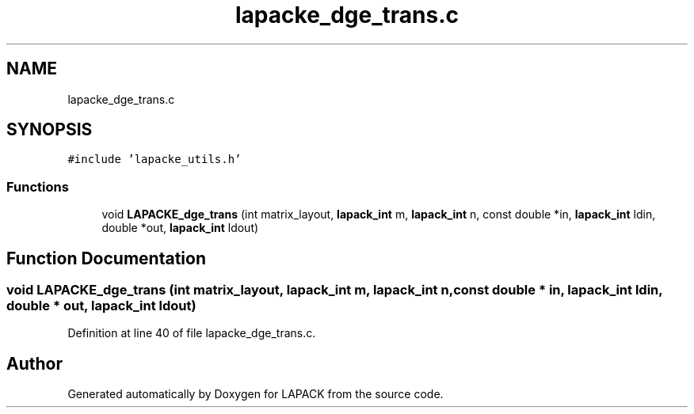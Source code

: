 .TH "lapacke_dge_trans.c" 3 "Tue Nov 14 2017" "Version 3.8.0" "LAPACK" \" -*- nroff -*-
.ad l
.nh
.SH NAME
lapacke_dge_trans.c
.SH SYNOPSIS
.br
.PP
\fC#include 'lapacke_utils\&.h'\fP
.br

.SS "Functions"

.in +1c
.ti -1c
.RI "void \fBLAPACKE_dge_trans\fP (int matrix_layout, \fBlapack_int\fP m, \fBlapack_int\fP n, const double *in, \fBlapack_int\fP ldin, double *out, \fBlapack_int\fP ldout)"
.br
.in -1c
.SH "Function Documentation"
.PP 
.SS "void LAPACKE_dge_trans (int matrix_layout, \fBlapack_int\fP m, \fBlapack_int\fP n, const double * in, \fBlapack_int\fP ldin, double * out, \fBlapack_int\fP ldout)"

.PP
Definition at line 40 of file lapacke_dge_trans\&.c\&.
.SH "Author"
.PP 
Generated automatically by Doxygen for LAPACK from the source code\&.
